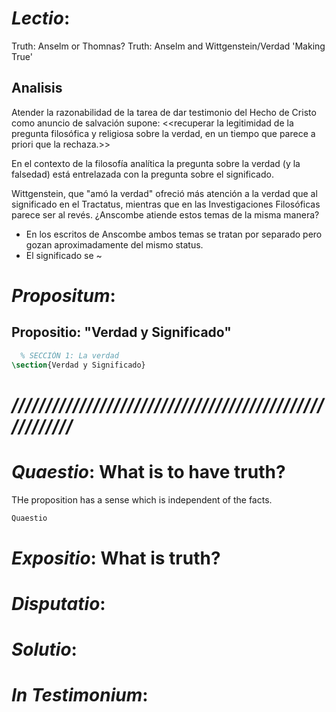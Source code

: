 # -*- mode: org; mode: auto-fill; word-wrap:t; truncate-lines: t; -*-
# Hi-lock: (("\\\\todo{" (0 (quote hi-green) prepend)))  
#+PROPERTY: header-args:latex :tangle ../../tex/ch3/3_2.tex
# ------------------------------------------------------------------------------------

* /Lectio/: 
:DESCRIPTION:
Truth: Anselm or Thomnas?
Truth: Anselm and Wittgenstein/Verdad
'Making True'

:END:
** Analisis
Atender la razonabilidad de la tarea de dar testimonio del Hecho de Cristo como
anuncio de salvación supone:
<<recuperar la legitimidad de la pregunta filosófica y religiosa sobre la
verdad, en un tiempo que parece a priori que la rechaza.>>

En el contexto de la filosofía analítica la pregunta sobre la verdad (y la
falsedad) está entrelazada con la pregunta sobre el significado.

Wittgenstein, que "amó la verdad" ofreció más atención a la verdad que al
significado en el Tractatus, mientras que en las Investigaciones Filosóficas
parece ser al revés. ¿Anscombe atiende estos temas de la misma manera?

- En los escritos de Anscombe ambos temas se tratan por separado pero gozan
  aproximadamente del mismo status.
- El significado se ~

* /Propositum/:  
:DESCRIPTION: 

:END:

** Propositio: "Verdad y Significado"
#+BEGIN_SRC latex
  % SECCIÓN 1: La verdad
\section{Verdad y Significado}
#+END_SRC


* /////////////////////////////////////////////////////////
* /Quaestio/: What is to have truth? 
:STATEMENT:
THe proposition has a sense which is independent of the facts.
:END:
:DISCARDED:

:END:
:DESCRIPTION:

:END:
 
#+BEGIN_SRC latex
Quaestio
#+END_SRC


* /Expositio/: What is truth?
:STATEMENT:

:END:


* /Disputatio/: 
:STATEMENT: 

:END:


* /Solutio/: 
:STATEMENT:

:END:

* /In Testimonium/: 
:STATEMENT:

:END:



